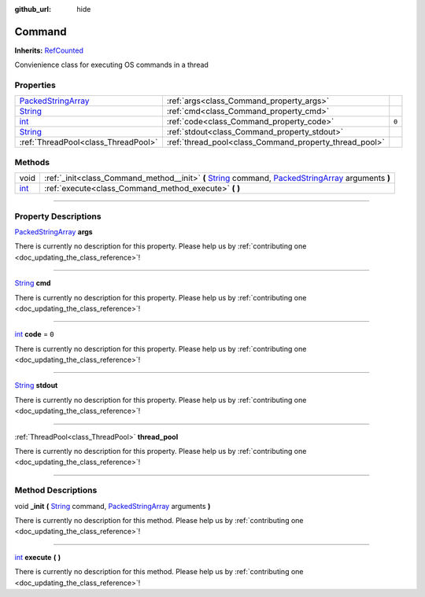 :github_url: hide

.. DO NOT EDIT THIS FILE!!!
.. Generated automatically from Godot engine sources.
.. Generator: https://github.com/godotengine/godot/tree/master/doc/tools/make_rst.py.
.. XML source: https://github.com/godotengine/godot/tree/master/api/classes/Command.xml.

.. _class_Command:

Command
=======

**Inherits:** `RefCounted <https://docs.godotengine.org/en/stable/classes/class_refcounted.html>`_

Convienience class for executing OS commands in a thread

.. rst-class:: classref-reftable-group

Properties
----------

.. table::
   :widths: auto

   +----------------------------------------------------------------------------------------------------+--------------------------------------------------------+-------+
   | `PackedStringArray <https://docs.godotengine.org/en/stable/classes/class_packedstringarray.html>`_ | :ref:`args<class_Command_property_args>`               |       |
   +----------------------------------------------------------------------------------------------------+--------------------------------------------------------+-------+
   | `String <https://docs.godotengine.org/en/stable/classes/class_string.html>`_                       | :ref:`cmd<class_Command_property_cmd>`                 |       |
   +----------------------------------------------------------------------------------------------------+--------------------------------------------------------+-------+
   | `int <https://docs.godotengine.org/en/stable/classes/class_int.html>`_                             | :ref:`code<class_Command_property_code>`               | ``0`` |
   +----------------------------------------------------------------------------------------------------+--------------------------------------------------------+-------+
   | `String <https://docs.godotengine.org/en/stable/classes/class_string.html>`_                       | :ref:`stdout<class_Command_property_stdout>`           |       |
   +----------------------------------------------------------------------------------------------------+--------------------------------------------------------+-------+
   | :ref:`ThreadPool<class_ThreadPool>`                                                                | :ref:`thread_pool<class_Command_property_thread_pool>` |       |
   +----------------------------------------------------------------------------------------------------+--------------------------------------------------------+-------+

.. rst-class:: classref-reftable-group

Methods
-------

.. table::
   :widths: auto

   +------------------------------------------------------------------------+---------------------------------------------------------------------------------------------------------------------------------------------------------------------------------------------------------------------------------------------------------+
   | void                                                                   | :ref:`_init<class_Command_method__init>` **(** `String <https://docs.godotengine.org/en/stable/classes/class_string.html>`_ command, `PackedStringArray <https://docs.godotengine.org/en/stable/classes/class_packedstringarray.html>`_ arguments **)** |
   +------------------------------------------------------------------------+---------------------------------------------------------------------------------------------------------------------------------------------------------------------------------------------------------------------------------------------------------+
   | `int <https://docs.godotengine.org/en/stable/classes/class_int.html>`_ | :ref:`execute<class_Command_method_execute>` **(** **)**                                                                                                                                                                                                |
   +------------------------------------------------------------------------+---------------------------------------------------------------------------------------------------------------------------------------------------------------------------------------------------------------------------------------------------------+

.. rst-class:: classref-section-separator

----

.. rst-class:: classref-descriptions-group

Property Descriptions
---------------------

.. _class_Command_property_args:

.. rst-class:: classref-property

`PackedStringArray <https://docs.godotengine.org/en/stable/classes/class_packedstringarray.html>`_ **args**

.. container:: contribute

	There is currently no description for this property. Please help us by :ref:`contributing one <doc_updating_the_class_reference>`!

.. rst-class:: classref-item-separator

----

.. _class_Command_property_cmd:

.. rst-class:: classref-property

`String <https://docs.godotengine.org/en/stable/classes/class_string.html>`_ **cmd**

.. container:: contribute

	There is currently no description for this property. Please help us by :ref:`contributing one <doc_updating_the_class_reference>`!

.. rst-class:: classref-item-separator

----

.. _class_Command_property_code:

.. rst-class:: classref-property

`int <https://docs.godotengine.org/en/stable/classes/class_int.html>`_ **code** = ``0``

.. container:: contribute

	There is currently no description for this property. Please help us by :ref:`contributing one <doc_updating_the_class_reference>`!

.. rst-class:: classref-item-separator

----

.. _class_Command_property_stdout:

.. rst-class:: classref-property

`String <https://docs.godotengine.org/en/stable/classes/class_string.html>`_ **stdout**

.. container:: contribute

	There is currently no description for this property. Please help us by :ref:`contributing one <doc_updating_the_class_reference>`!

.. rst-class:: classref-item-separator

----

.. _class_Command_property_thread_pool:

.. rst-class:: classref-property

:ref:`ThreadPool<class_ThreadPool>` **thread_pool**

.. container:: contribute

	There is currently no description for this property. Please help us by :ref:`contributing one <doc_updating_the_class_reference>`!

.. rst-class:: classref-section-separator

----

.. rst-class:: classref-descriptions-group

Method Descriptions
-------------------

.. _class_Command_method__init:

.. rst-class:: classref-method

void **_init** **(** `String <https://docs.godotengine.org/en/stable/classes/class_string.html>`_ command, `PackedStringArray <https://docs.godotengine.org/en/stable/classes/class_packedstringarray.html>`_ arguments **)**

.. container:: contribute

	There is currently no description for this method. Please help us by :ref:`contributing one <doc_updating_the_class_reference>`!

.. rst-class:: classref-item-separator

----

.. _class_Command_method_execute:

.. rst-class:: classref-method

`int <https://docs.godotengine.org/en/stable/classes/class_int.html>`_ **execute** **(** **)**

.. container:: contribute

	There is currently no description for this method. Please help us by :ref:`contributing one <doc_updating_the_class_reference>`!

.. |virtual| replace:: :abbr:`virtual (This method should typically be overridden by the user to have any effect.)`
.. |const| replace:: :abbr:`const (This method has no side effects. It doesn't modify any of the instance's member variables.)`
.. |vararg| replace:: :abbr:`vararg (This method accepts any number of arguments after the ones described here.)`
.. |constructor| replace:: :abbr:`constructor (This method is used to construct a type.)`
.. |static| replace:: :abbr:`static (This method doesn't need an instance to be called, so it can be called directly using the class name.)`
.. |operator| replace:: :abbr:`operator (This method describes a valid operator to use with this type as left-hand operand.)`
.. |bitfield| replace:: :abbr:`BitField (This value is an integer composed as a bitmask of the following flags.)`
